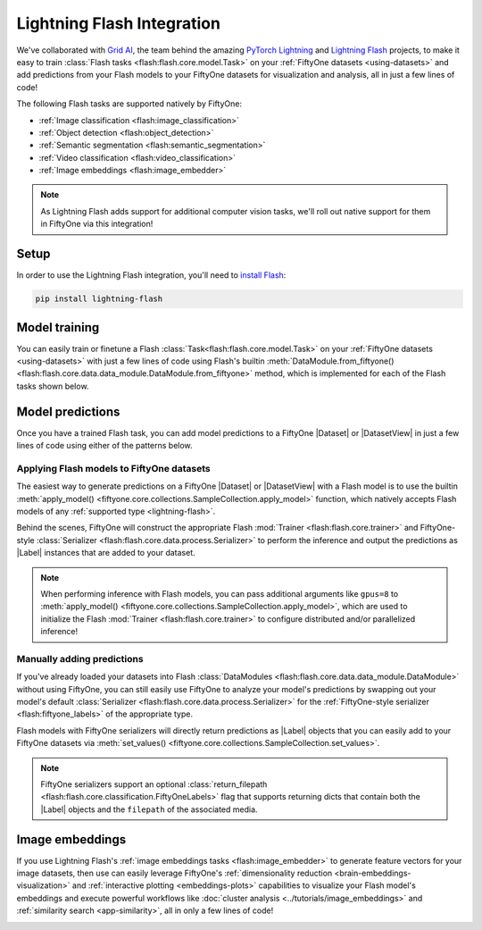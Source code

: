 .. _lightning-flash:

Lightning Flash Integration
===========================

.. default-role:: code

We've collaborated with `Grid AI <https://www.grid.ai>`_, the team behind the
amazing `PyTorch Lightning <https://github.com/PyTorchLightning/pytorch-lightning>`_
and `Lightning Flash <https://github.com/PyTorchLightning/lightning-flash>`_
projects, to make it easy to train
:class:`Flash tasks <flash:flash.core.model.Task>` on your
:ref:`FiftyOne datasets <using-datasets>` and add predictions from your Flash
models to your FiftyOne datasets for visualization and analysis, all in just a
few lines of code!

The following Flash tasks are supported natively by FiftyOne:

- :ref:`Image classification <flash:image_classification>`
- :ref:`Object detection <flash:object_detection>`
- :ref:`Semantic segmentation <flash:semantic_segmentation>`
- :ref:`Video classification <flash:video_classification>`
- :ref:`Image embeddings <flash:image_embedder>`

.. note::

    As Lightning Flash adds support for additional computer vision tasks, we'll
    roll out native support for them in FiftyOne via this integration!

.. _flash-install:

Setup
_____

In order to use the Lightning Flash integration, you'll need to
`install Flash <https://lightning-flash.readthedocs.io/en/latest/installation.html>`_:

.. code-block:: shell

    pip install lightning-flash

.. _flash-model-training:

Model training
______________

You can easily train or finetune a Flash
:class:`Task<flash:flash.core.model.Task>` on your
:ref:`FiftyOne datasets <using-datasets>` with just a few lines of code using
Flash's builtin
:meth:`DataModule.from_fiftyone() <flash:flash.core.data.data_module.DataModule.from_fiftyone>`
method, which is implemented for each of the Flash tasks shown below.

.. tabs::

    .. tab:: Image classification

        The example below finetunes a Flash
        :ref:`image classification task <flash:image_classification>` on a
        FiftyOne dataset with |Classification| ground truth labels:

        .. code-block:: python
            :linenos:

            from itertools import chain

            from flash import Trainer
            from flash.core.classification import FiftyOneLabels
            from flash.core.finetuning import FreezeUnfreeze
            from flash.image import ImageClassificationData, ImageClassifier

            import fiftyone as fo
            import fiftyone.zoo as foz

            # 1. Load your FiftyOne dataset

            dataset = foz.load_zoo_dataset("cifar10", split="test", max_samples=40, shuffle=True)

            # Here we use views into one dataset, but you can also use a different dataset
            # for each split
            train_dataset = dataset[:20]
            test_dataset = dataset[20:25]
            val_dataset = dataset[25:30]
            predict_dataset = dataset[30:40]

            # 2. Load the Datamodule
            datamodule = ImageClassificationData.from_fiftyone(
                train_dataset=train_dataset,
                test_dataset=test_dataset,
                val_dataset=val_dataset,
                predict_dataset=predict_dataset,
                label_field="ground_truth",
                batch_size=4,
                num_workers=4,
            )

            # 3. Build the model
            model = ImageClassifier(
                backbone="resnet18",
                num_classes=datamodule.num_classes,
                serializer=FiftyOneLabels(),
            )

            # 4. Create the trainer
            trainer = Trainer(max_epochs=1, limit_train_batches=1, limit_val_batches=1)

            # 5. Finetune the model
            trainer.finetune(
                model,
                datamodule=datamodule,
                strategy=FreezeUnfreeze(unfreeze_epoch=1),
            )

            # 6. Save it!
            trainer.save_checkpoint("image_classification_model.pt")

            # 7. Generate predictions

            model = ImageClassifier.load_from_checkpoint(
              "https://flash-weights.s3.amazonaws.com/image_classification_model.pt"
            )
            model.serializer = FiftyOneLabels()

            predictions = trainer.predict(model, datamodule=datamodule)
            predictions = list(chain.from_iterable(predictions)) # flatten batches

            # Add predictions to FiftyOne dataset
            predict_dataset.set_values("flash_predictions", predictions)

            # 8. Analyze predictions in the App
            session = fo.launch_app(view=predict_dataset)

    .. tab:: Object detection

        This example below finetunes a Flash
        :ref:`object detection task <flash:object_detection>` on a FiftyOne
        dataset with |Detections| ground truth labels:

        .. code-block:: python
            :linenos:

            from itertools import chain

            from flash import Trainer
            from flash.image import ObjectDetectionData, ObjectDetector
            from flash.image.detection.serialization import FiftyOneDetectionLabels

            import fiftyone as fo
            import fiftyone.zoo as foz

            # 1. Load your FiftyOne dataset

            dataset = foz.load_zoo_dataset("quickstart", max_samples=40, shuffle=True)

            # Here we use views into one dataset, but you can also use a different dataset
            # for each split
            train_dataset = dataset[:20]
            test_dataset = dataset[20:25]
            val_dataset = dataset[25:30]
            predict_dataset = dataset[30:40]

            # 2. Load the Datamodule
            datamodule = ObjectDetectionData.from_fiftyone(
                train_dataset=train_dataset,
                test_dataset=test_dataset,
                val_dataset=val_dataset,
                predict_dataset=predict_dataset,
                label_field="ground_truth",
                batch_size=4,
                num_workers=4,
            )

            # 3. Build the model
            model = ObjectDetector(
                model="retinanet",
                num_classes=datamodule.num_classes,
                serializer=FiftyOneDetectionLabels(),
            )

            # 4. Create the trainer
            trainer = Trainer(max_epochs=1, limit_train_batches=1, limit_val_batches=1)

            # 5. Finetune the model
            trainer.finetune(model, datamodule=datamodule)

            # 6. Save it!
            trainer.save_checkpoint("object_detection_model.pt")

            # 7. Generate predictions

            model = ObjectDetector.load_from_checkpoint(
                "https://flash-weights.s3.amazonaws.com/object_detection_model.pt"
            )
            model.serializer = FiftyOneDetectionLabels()

            predictions = trainer.predict(model, datamodule=datamodule)
            predictions = list(chain.from_iterable(predictions)) # flatten batches

            # Add predictions to FiftyOne dataset
            predict_dataset.set_values("flash_predictions", predictions)

            # 8. Analyze predictions in the App
            session = fo.launch_app(view=predict_dataset)

    .. tab:: Semantic segmentation

        This example below finetunes a Flash
        :ref:`semantic segmentation task <flash:semantic_segmentation>` on a
        FiftyOne dataset with |Segmentation| ground truth labels:

        .. code-block:: python
            :linenos:

            from itertools import chain

            from flash import Trainer
            from flash.core.data.utils import download_data
            from flash.image import SemanticSegmentation, SemanticSegmentationData
            from flash.image.segmentation.serialization import FiftyOneSegmentationLabels

            import fiftyone as fo
            import fiftyone.zoo as foz

            # 1. Load your FiftyOne dataset
            # This is a Dataset with Semantic Segmentation Labels generated via CARLA
            self-driving simulator.
            # The data was generated as part of the Lyft Udacity Challenge.
            # More info here:
            https://www.kaggle.com/kumaresanmanickavelu/lyft-udacity-challenge

            download_data(
                "https://github.com/ongchinkiat/LyftPerceptionChallenge/releases/download/v0.1/carla-capture-20180513A.zip",
                "data/"
            )

            dataset = fo.Dataset.from_dir(
                dataset_dir="data",
                dataset_type=fo.types.ImageSegmentationDirectory,
                data_path="CameraRGB",
                labels_path="CameraSeg",
                force_grayscale=True,
                max_samples=40,
                shuffle=True,
            )

            # Here we use views into one dataset, but you can also create a
            # different dataset for each split
            train_dataset = dataset[:20]
            test_dataset = dataset[20:25]
            val_dataset = dataset[25:30]
            predict_dataset = dataset[30:40]

            # 2. Load the Datamodule
            datamodule = SemanticSegmentationData.from_fiftyone(
                train_dataset=train_dataset,
                test_dataset=test_dataset,
                val_dataset=val_dataset,
                predict_dataset=predict_dataset,
                label_field="ground_truth",
                batch_size=4,
                num_workers=4,
            )

            # 3. Build the model
            model = SemanticSegmentation(
                backbone="fcn_resnet50",
                num_classes=datamodule.num_classes,
                serializer=FiftyOneSegmentationLabels(),
            )

            # 4. Create the trainer
            trainer = Trainer(max_epochs=1, fast_dev_run=1)

            # 5. Finetune the model
            trainer.finetune(model, datamodule=datamodule, strategy="freeze")

            # 6. Save it!
            trainer.save_checkpoint("semantic_segmentation_model.pt")

            # 7. Generate predictions

            model = ObjectDetector.load_from_checkpoint(
              "https://flash-weights.s3.amazonaws.com/semantic_segmentation_model.pt"
            )
            model.serializer = FiftyOneSegmentationLabels()

            predictions = trainer.predict(model, datamodule=datamodule)
            predictions = list(chain.from_iterable(predictions)) # flatten batches

            # Add predictions to FiftyOne dataset
            predict_dataset.set_values("flash_predictions", predictions)

            # 8. Analyze predictions in the App
            session = fo.launch_app(view=predict_dataset)

    .. tab:: Video classification

        The example below finetunes a Flash
        :ref:`video classification task <flash:video_classification>` on a
        FiftyOne dataset with |Classification| ground truth labels:

        .. code-block:: python
            :linenos:

            from torch.utils.data.sampler import RandomSampler

            import flash
            from flash.core.classification import FiftyOneLabels
            from flash.core.data.utils import download_data
            from flash.video import VideoClassificationData, VideoClassifier

            import fiftyone as fo

            # 1. Download data
            download_data("https://pl-flash-data.s3.amazonaws.com/kinetics.zip")

            # 2. Load data into FiftyOne
            # Here we use different datasets for each split, but you can also use views
            # into the same dataset

            train_dataset = fo.Dataset.from_dir(
                "data/kinetics/train",
                fo.types.VideoClassificationDirectoryTree,
                label_field="ground_truth",
                max_samples=5,
            )

            val_dataset = fo.Dataset.from_dir(
                "data/kinetics/val",
                fo.types.VideoClassificationDirectoryTree,
                label_field="ground_truth",
                max_samples=5,
            )

            predict_dataset = fo.Dataset.from_dir(
                "data/kinetics/predict",
                fo.types.VideoDirectory,
                max_samples=5,
            )

            # 3. Finetune a model

            classifier = VideoClassifier.load_from_checkpoint(
              "https://flash-weights.s3.amazonaws.com/video_classification.pt",
              pretrained=False,
            )

            datamodule = VideoClassificationData.from_fiftyone(
                train_dataset=train_dataset,
                val_dataset=val_dataset,
                predict_dataset=predict_dataset,
                label_field="ground_truth",
                batch_size=8,
                clip_sampler="uniform",
                clip_duration=1,
                video_sampler=RandomSampler,
                decode_audio=False,
                num_workers=8,
            )

            trainer = flash.Trainer(max_epochs=1, fast_dev_run=1)
            trainer.finetune(classifier, datamodule=datamodule)
            trainer.save_checkpoint("video_classification.pt")

            # 4. Predict from checkpoint

            classifier = VideoClassifier.load_from_checkpoint(
              "https://flash-weights.s3.amazonaws.com/video_classification.pt",
              pretrained=False,
            )
            classifier.serializer = FiftyOneLabels()

            filepaths = predict_dataset.values("filepath")
            predictions = classifier.predict(filepaths)

            # Add predictions to FiftyOne dataset
            predict_dataset.set_values("predictions", predictions)

            # 5. Visualize in FiftyOne App
            session = fo.launch_app(predict_dataset)

.. _flash-model-predictions:

Model predictions
_________________

Once you have a trained Flash task, you can add model predictions to a FiftyOne
|Dataset| or |DatasetView| in just a few lines of code using either of the
patterns below.

Applying Flash models to FiftyOne datasets
------------------------------------------

The easiest way to generate predictions on a FiftyOne |Dataset| or
|DatasetView| with a Flash model is to use the
builtin :meth:`apply_model() <fiftyone.core.collections.SampleCollection.apply_model>`
function, which natively accepts Flash models of any
:ref:`supported type <lightning-flash>`.

Behind the scenes, FiftyOne will construct the appropriate Flash
:mod:`Trainer <flash:flash.core.trainer>` and FiftyOne-style
:class:`Serializer <flash:flash.core.data.process.Serializer>` to perform the
inference and output the predictions as |Label| instances that are added to
your dataset.

.. code-block:: python
    :linenos:

    from flash.image import ObjectDetector

    import fiftyone as fo
    import fiftyone.zoo as foz

    # Load your dataset
    dataset = foz.load_zoo_dataset("quickstart", max_samples=5)

    # Load your Flash model
    model = ObjectDetector.load_from_checkpoint(
      "https://flash-weights.s3.amazonaws.com/object_detection_model.pt"
    )

    # Predict!
    dataset.apply_model(model, label_field="flash_predictions")

    # Visualize
    session = fo.launch_app(dataset)

.. note::

    When performing inference with Flash models, you can pass additional
    arguments like ``gpus=8`` to
    :meth:`apply_model() <fiftyone.core.collections.SampleCollection.apply_model>`,
    which are used to initialize the Flash
    :mod:`Trainer <flash:flash.core.trainer>` to configure distributed and/or
    parallelized inference!

Manually adding predictions
---------------------------

If you've already loaded your datasets into Flash
:class:`DataModules <flash:flash.core.data.data_module.DataModule>` without
using FiftyOne, you can still easily use FiftyOne to analyze your model's
predictions by swapping out your model's default
:class:`Serializer <flash:flash.core.data.process.Serializer>` for the
:ref:`FiftyOne-style serializer <flash:fiftyone_labels>` of the appropriate
type.

Flash models with FiftyOne serializers will directly return predictions as
|Label| objects that you can easily add to your FiftyOne datasets via
:meth:`set_values() <fiftyone.core.collections.SampleCollection.set_values>`.

.. code-block:: python
    :linenos:

    from itertools import chain

    import fiftyone as fo
    import fiftyone.zoo as foz

    from flash import Trainer
    from flash.image import ObjectDetectionData, ObjectDetector
    from flash.image.detection.serialization import FiftyOneDetectionLabels

    # Load your dataset
    dataset = foz.load_zoo_dataset("quickstart", max_samples=5)

    # Load the finetuned model
    model = ObjectDetector.load_from_checkpoint(
      "https://flash-weights.s3.amazonaws.com/object_detection_model.pt"
    )
    model.serializer = FiftyOneDetectionLabels()

    # Option 1: Predict with trainer (supports distributed inference)
    datamodule = ObjectDetectionData.from_fiftyone(predict_dataset=dataset)
    trainer = Trainer()
    predictions = trainer.predict(model, datamodule=datamodule)
    predictions = list(chain.from_iterable(predictions)) # flatten batches

    # Option 2: Predict with model
    filepaths = dataset.values("filepath")
    predictions = model.predict(filepaths)

    # Add predictions to dataset
    dataset.set_values("flash_predictions", predictions)

    # Visualize in the App
    session = fo.launch_app(dataset)

.. note::

    FiftyOne serializers support an optional
    :class:`return_filepath <flash:flash.core.classification.FiftyOneLabels>`
    flag that supports returning dicts that contain both the |Label| objects
    and the ``filepath`` of the associated media.

.. _flash-image-embeddings:

Image embeddings
________________

If you use Lightning Flash's
:ref:`image embeddings tasks <flash:image_embedder>` to generate feature
vectors for your image datasets, then use can easily leverage FiftyOne's
:ref:`dimensionality reduction <brain-embeddings-visualization>` and
:ref:`interactive plotting <embeddings-plots>` capabilities to visualize your
Flash model's embeddings and execute powerful workflows like
:doc:`cluster analysis <../tutorials/image_embeddings>` and
:ref:`similarity search <app-similarity>`, all in only a few lines of code!

.. code-block:: python
    :linenos:

    import numpy as np
    import torch

    from flash.core.data.utils import download_data
    from flash.image import ImageEmbedder

    import fiftyone as fo
    import fiftyone.brain as fob

    # 1 Download data
    download_data(
        "https://pl-flash-data.s3.amazonaws.com/hymenoptera_data.zip"
    )

    # 2 Load data into FiftyOne
    dataset = fo.Dataset.from_dir(
        "data/hymenoptera_data/test/",
        fo.types.ImageClassificationDirectoryTree,
    )

    # 3 Load model
    embedder = ImageEmbedder(backbone="swav-imagenet", embedding_dim=128)

    # 4 Generate embeddings
    filepaths = dataset.values("filepath")
    embeddings = np.stack(embedder.predict(filepaths))

    # 5 Visualize images
    session = fo.launch_app(dataset)

    # 6 Visualize image embeddings

    results = fob.compute_visualization(dataset, embeddings=embeddings)

    plot = results.visualize(labels="ground_truth.label")
    plot.show()

.. image:: ../images/integrations/flash_embeddings.png
   :alt: embeddings_example
   :align: center
